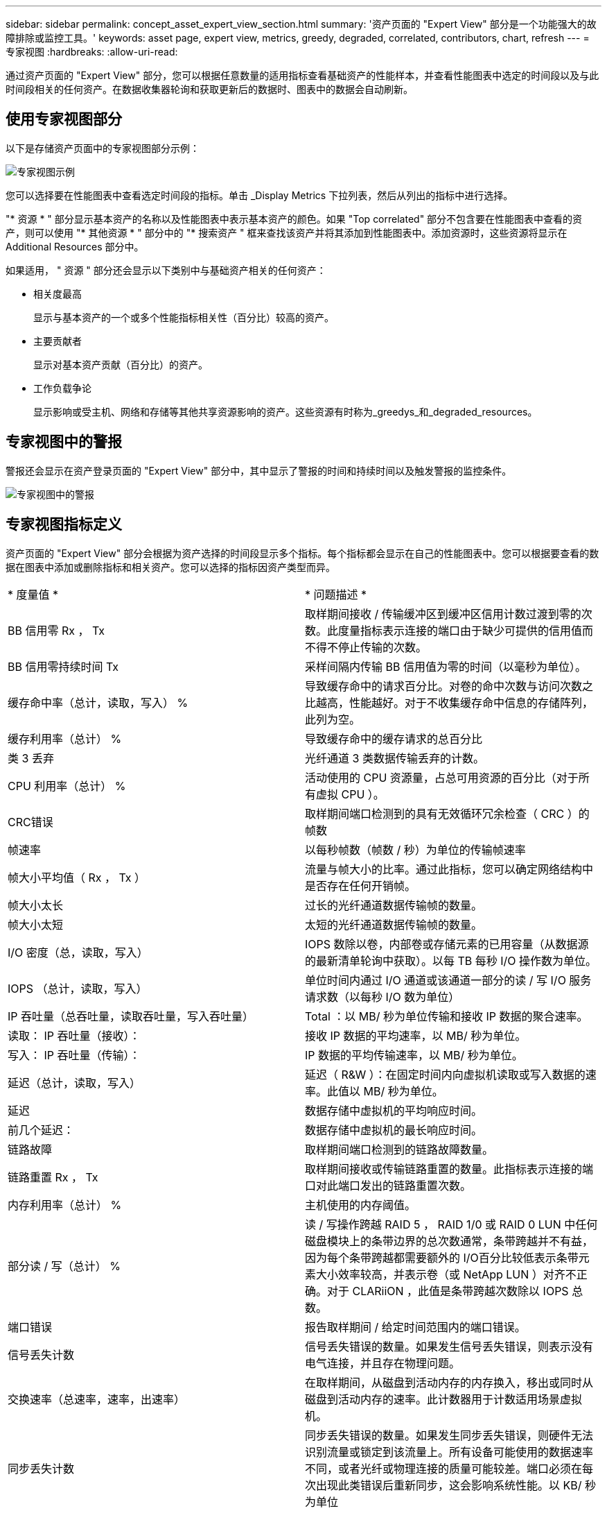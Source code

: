 ---
sidebar: sidebar 
permalink: concept_asset_expert_view_section.html 
summary: '资产页面的 "Expert View" 部分是一个功能强大的故障排除或监控工具。' 
keywords: asset page, expert view, metrics, greedy, degraded, correlated, contributors, chart, refresh 
---
= 专家视图
:hardbreaks:
:allow-uri-read: 


[role="lead"]
通过资产页面的 "Expert View" 部分，您可以根据任意数量的适用指标查看基础资产的性能样本，并查看性能图表中选定的时间段以及与此时间段相关的任何资产。在数据收集器轮询和获取更新后的数据时、图表中的数据会自动刷新。



== 使用专家视图部分

以下是存储资产页面中的专家视图部分示例：

image:Expert_View_2021.png["专家视图示例"]

您可以选择要在性能图表中查看选定时间段的指标。单击 _Display Metrics 下拉列表，然后从列出的指标中进行选择。

"* 资源 * " 部分显示基本资产的名称以及性能图表中表示基本资产的颜色。如果 "Top correlated" 部分不包含要在性能图表中查看的资产，则可以使用 "* 其他资源 * " 部分中的 "* 搜索资产 " 框来查找该资产并将其添加到性能图表中。添加资源时，这些资源将显示在 Additional Resources 部分中。

如果适用， " 资源 " 部分还会显示以下类别中与基础资产相关的任何资产：

* 相关度最高
+
显示与基本资产的一个或多个性能指标相关性（百分比）较高的资产。

* 主要贡献者
+
显示对基本资产贡献（百分比）的资产。

* 工作负载争论
+
显示影响或受主机、网络和存储等其他共享资源影响的资产。这些资源有时称为_greedys_和_degraded_resources。





== 专家视图中的警报

警报还会显示在资产登录页面的 "Expert View" 部分中，其中显示了警报的时间和持续时间以及触发警报的监控条件。

image:Alerts_In_Expert_View.png["专家视图中的警报"]



== 专家视图指标定义

资产页面的 "Expert View" 部分会根据为资产选择的时间段显示多个指标。每个指标都会显示在自己的性能图表中。您可以根据要查看的数据在图表中添加或删除指标和相关资产。您可以选择的指标因资产类型而异。

|===


| * 度量值 * | * 问题描述 * 


| BB 信用零 Rx ， Tx | 取样期间接收 / 传输缓冲区到缓冲区信用计数过渡到零的次数。此度量指标表示连接的端口由于缺少可提供的信用值而不得不停止传输的次数。 


| BB 信用零持续时间 Tx | 采样间隔内传输 BB 信用值为零的时间（以毫秒为单位）。 


| 缓存命中率（总计，读取，写入） % | 导致缓存命中的请求百分比。对卷的命中次数与访问次数之比越高，性能越好。对于不收集缓存命中信息的存储阵列，此列为空。 


| 缓存利用率（总计） % | 导致缓存命中的缓存请求的总百分比 


| 类 3 丢弃 | 光纤通道 3 类数据传输丢弃的计数。 


| CPU 利用率（总计） % | 活动使用的 CPU 资源量，占总可用资源的百分比（对于所有虚拟 CPU ）。 


| CRC错误 | 取样期间端口检测到的具有无效循环冗余检查（ CRC ）的帧数 


| 帧速率 | 以每秒帧数（帧数 / 秒）为单位的传输帧速率 


| 帧大小平均值（ Rx ， Tx ） | 流量与帧大小的比率。通过此指标，您可以确定网络结构中是否存在任何开销帧。 


| 帧大小太长 | 过长的光纤通道数据传输帧的数量。 


| 帧大小太短 | 太短的光纤通道数据传输帧的数量。 


| I/O 密度（总，读取，写入） | IOPS 数除以卷，内部卷或存储元素的已用容量（从数据源的最新清单轮询中获取）。以每 TB 每秒 I/O 操作数为单位。 


| IOPS （总计，读取，写入） | 单位时间内通过 I/O 通道或该通道一部分的读 / 写 I/O 服务请求数（以每秒 I/O 数为单位） 


| IP 吞吐量（总吞吐量，读取吞吐量，写入吞吐量） | Total ：以 MB/ 秒为单位传输和接收 IP 数据的聚合速率。 


| 读取： IP 吞吐量（接收）： | 接收 IP 数据的平均速率，以 MB/ 秒为单位。 


| 写入： IP 吞吐量（传输）： | IP 数据的平均传输速率，以 MB/ 秒为单位。 


| 延迟（总计，读取，写入） | 延迟（ R&W ）：在固定时间内向虚拟机读取或写入数据的速率。此值以 MB/ 秒为单位。 


| 延迟 | 数据存储中虚拟机的平均响应时间。 


| 前几个延迟： | 数据存储中虚拟机的最长响应时间。 


| 链路故障 | 取样期间端口检测到的链路故障数量。 


| 链路重置 Rx ， Tx | 取样期间接收或传输链路重置的数量。此指标表示连接的端口对此端口发出的链路重置次数。 


| 内存利用率（总计） % | 主机使用的内存阈值。 


| 部分读 / 写（总计） % | 读 / 写操作跨越 RAID 5 ， RAID 1/0 或 RAID 0 LUN 中任何磁盘模块上的条带边界的总次数通常，条带跨越并不有益，因为每个条带跨越都需要额外的 I/O百分比较低表示条带元素大小效率较高，并表示卷（或 NetApp LUN ）对齐不正确。对于 CLARiiON ，此值是条带跨越次数除以 IOPS 总数。 


| 端口错误 | 报告取样期间 / 给定时间范围内的端口错误。 


| 信号丢失计数 | 信号丢失错误的数量。如果发生信号丢失错误，则表示没有电气连接，并且存在物理问题。 


| 交换速率（总速率，速率，出速率） | 在取样期间，从磁盘到活动内存的内存换入，移出或同时从磁盘到活动内存的速率。此计数器用于计数适用场景虚拟机。 


| 同步丢失计数 | 同步丢失错误的数量。如果发生同步丢失错误，则硬件无法识别流量或锁定到该流量上。所有设备可能使用的数据速率不同，或者光纤或物理连接的质量可能较差。端口必须在每次出现此类错误后重新同步，这会影响系统性能。以 KB/ 秒为单位 


| 吞吐量（总吞吐量，读取吞吐量，写入吞吐量） | 在响应 I/O 服务请求的固定时间内传输，接收或同时接收数据的速率（以 MB/ 秒为单位）。 


| 丢弃帧超时— Tx | 因超时而丢弃的传输帧数。 


| 流量速率（总计，读取，写入） | 取样期间传输，接收或同时接收的流量，以每秒兆字节为单位。 


| 流量利用率（总计，读取，写入） | 取样期间接收 / 传输 / 总流量与接收 / 发送 / 总容量之比。 


| 利用率（总计，读取，写入） % | 用于传输（ Tx ）和接收（ Rx ）的可用带宽百分比。 


| 写入待处理（总计） | 待处理的写入 I/O 服务请求数。 
|===


== 使用专家视图部分

通过 "Expert View" 部分，您可以根据所选时间段内任意数量的适用指标查看资产的性能图表，并添加相关资产以比较和对比不同时间段内的资产和相关资产性能。

.步骤
. 通过执行以下任一操作找到资产页面：
+
** 搜索并选择特定资产。
** 从信息板小工具中选择资产。
** 查询一组资产，然后从结果列表中选择一个。
+
此时将显示资产页面。默认情况下，性能图表显示为资产页面选择的时间段的两个指标。例如，对于存储，性能图表默认显示延迟和总 IOPS 。" 资源 " 部分显示资源名称和 " 其他资源 " 部分，您可以通过此部分搜索资产。根据资产的不同，您可能还会在 "Top correlated" ， "Top contributor" ， "Greedy" 和 "Degraded" 部分中看到资产。如果没有与这些部分相关的资产，则不会显示这些资产。



. 您可以通过单击 * 显示指标 * 并选择要显示的指标来为指标添加性能图表。
+
对于选定的每个指标，系统会显示一个单独的图表。该图表显示选定时间段的数据。您可以通过单击资产页面右上角的另一个时间段或放大任何图表来更改时间段。

+
单击 * 显示指标 * 以取消选择任何图表。此指标的性能图表将从 "Expert View" 中删除。

. 您可以将光标置于图表上方，并根据资产单击以下任一项来更改为该图表显示的度量数据：
+
** 读取，写入或总计
** Tx ， Rx 或 Total
+
默认值为 Total 。

+
您可以将光标拖动到图表中的数据点上，以查看指标值在选定时间段内的变化情况。



. 在资源部分中，您可以将任何相关资产添加到性能图表中：
+
** 您可以在 "Top correlated" ， "Top contributors" ， "*Greedy" 和 "* Degraded* " 部分中选择相关资产，以便将该资产中的数据添加到每个选定指标的性能图表中。
+
选择资产后，该资产旁边会显示一个色块，用于指示其数据点在图表中的颜色。



. 单击 * 隐藏资源 * 以隐藏其他资源窗格。单击 * 资源 * 以显示窗格。
+
** 对于显示的任何资产，您可以单击资产名称以显示其资产页面，也可以单击资产与基本资产关联或贡献的百分比以查看有关该资产与基本资产关系的详细信息。
+
例如，单击相关度最高的资产旁边的链接百分比将显示一条信息性消息，其中比较了该资产与基本资产的关联类型。

** 如果 Top correlated 部分不包含要在性能图表中显示以进行比较的资产，则可以使用 Additional Resources 部分中的 Search assets 框来查找其他资产。




选择资产后，它将显示在 Additional Resources 部分中。如果您不再需要查看资产的相关信息、请单击垃圾桶图标以删除。

